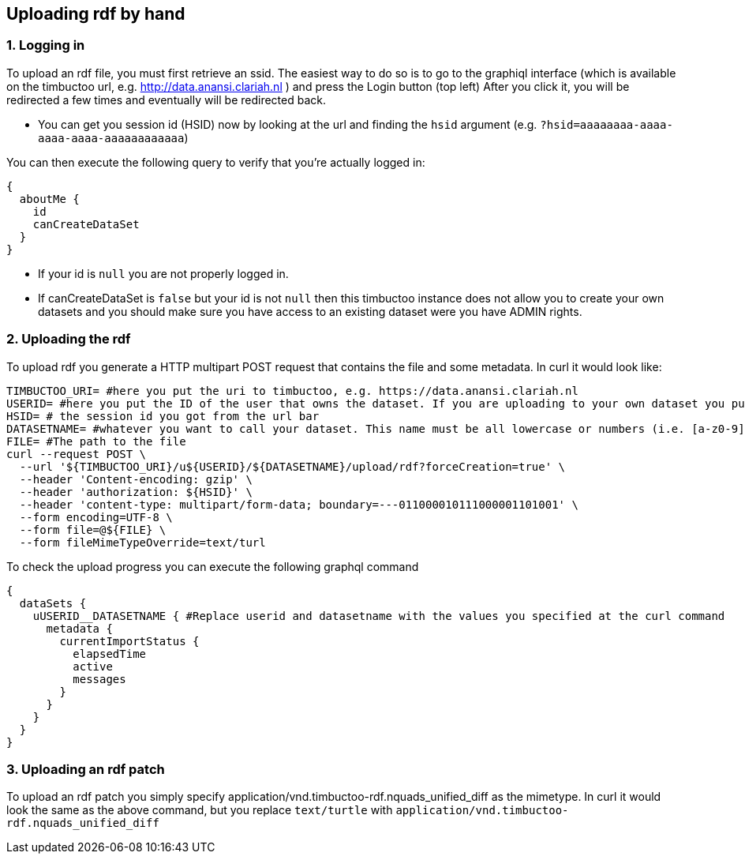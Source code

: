 == Uploading rdf by hand

=== 1. Logging in
To upload an rdf file, you must first retrieve an ssid.
The easiest way to do so is to go to the graphiql interface (which is available on the timbuctoo url, e.g. http://data.anansi.clariah.nl ) and press the Login button (top left)
After you click it, you will be redirected a few times and eventually will be redirected back.

* You can get you session id (HSID) now by looking at the url and finding the `hsid` argument (e.g. `?hsid=aaaaaaaa-aaaa-aaaa-aaaa-aaaaaaaaaaaa`)

You can then execute the following query to verify that you're actually logged in:

```graphql
{
  aboutMe {
    id
    canCreateDataSet
  }
}
```

* If your id is `null` you are not properly logged in.
* If canCreateDataSet is `false` but your id is not `null` then this timbuctoo instance does not allow you to create your own datasets and you should make sure you have access to an existing dataset were you have ADMIN rights.

=== 2. Uploading the rdf

To upload rdf you generate a HTTP multipart POST request that contains the file and some metadata.
In curl it would look like:

```sh
TIMBUCTOO_URI= #here you put the uri to timbuctoo, e.g. https://data.anansi.clariah.nl
USERID= #here you put the ID of the user that owns the dataset. If you are uploading to your own dataset you put the id here that you got back from the graphql query above.
HSID= # the session id you got from the url bar
DATASETNAME= #whatever you want to call your dataset. This name must be all lowercase or numbers (i.e. [a-z0-9], may contain underscores, but at most one consecutive one and must start with a letter (i.e. [a-z])
FILE= #The path to the file
curl --request POST \
  --url '${TIMBUCTOO_URI}/u${USERID}/${DATASETNAME}/upload/rdf?forceCreation=true' \
  --header 'Content-encoding: gzip' \
  --header 'authorization: ${HSID}' \
  --header 'content-type: multipart/form-data; boundary=---011000010111000001101001' \
  --form encoding=UTF-8 \
  --form file=@${FILE} \
  --form fileMimeTypeOverride=text/turl
```

To check the upload progress you can execute the following graphql command

```graphql
{
  dataSets {
    uUSERID__DATASETNAME { #Replace userid and datasetname with the values you specified at the curl command
      metadata {
        currentImportStatus {
          elapsedTime
          active
          messages
        }
      }
    }
  }
}
```

=== 3. Uploading an rdf patch

To upload an rdf patch you simply specify application/vnd.timbuctoo-rdf.nquads_unified_diff as the mimetype.
In curl it would look the same as the above command, but you replace `text/turtle` with `application/vnd.timbuctoo-rdf.nquads_unified_diff`
